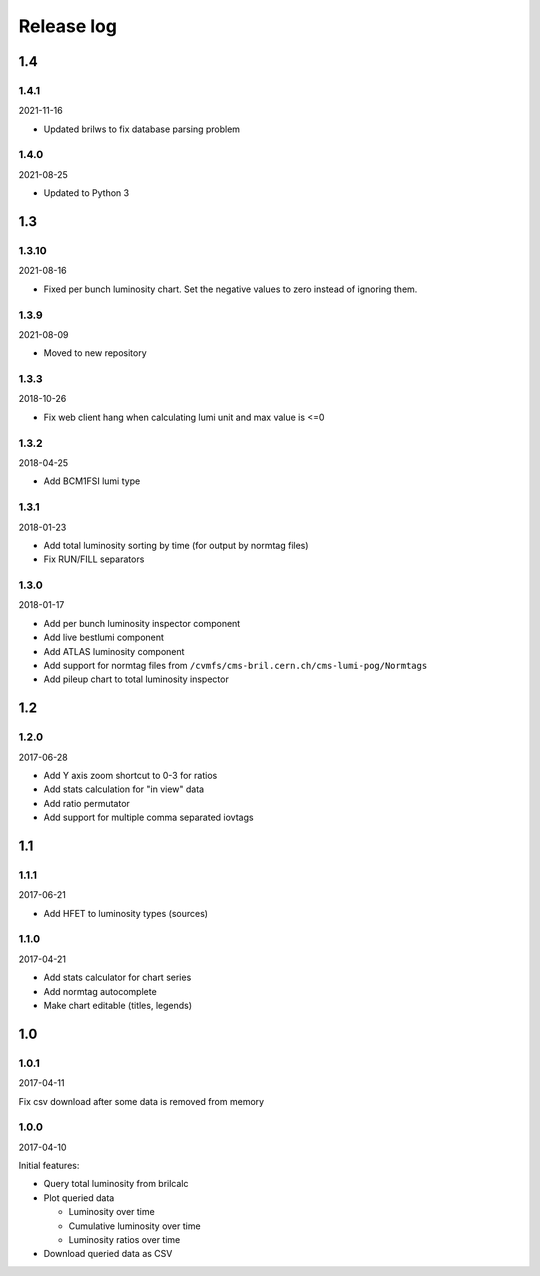 Release log
===========

1.4
-----

1.4.1
^^^^^

2021-11-16

* Updated brilws to fix database parsing problem

1.4.0
^^^^^

2021-08-25

* Updated to Python 3


1.3
-----

1.3.10
^^^^^

2021-08-16

* Fixed per bunch luminosity chart. Set the negative values to zero instead of ignoring them.


1.3.9
^^^^^

2021-08-09

* Moved to new repository


1.3.3
^^^^^

2018-10-26

* Fix web client hang when calculating lumi unit and max value is <=0


1.3.2
^^^^^

2018-04-25

* Add BCM1FSI lumi type


1.3.1
^^^^^

2018-01-23

* Add total luminosity sorting by time (for output by normtag files)
* Fix RUN/FILL separators


1.3.0
^^^^^

2018-01-17

* Add per bunch luminosity inspector component
* Add live bestlumi component
* Add ATLAS luminosity component
* Add support for normtag files from ``/cvmfs/cms-bril.cern.ch/cms-lumi-pog/Normtags``
* Add pileup chart to total luminosity inspector


1.2
-----

1.2.0
^^^^^

2017-06-28

* Add Y axis zoom shortcut to 0-3 for ratios
* Add stats calculation for "in view" data
* Add ratio permutator
* Add support for multiple comma separated iovtags


1.1
-----

1.1.1
^^^^^

2017-06-21

* Add HFET to luminosity types (sources)

1.1.0
^^^^^

2017-04-21

* Add stats calculator for chart series
* Add normtag autocomplete
* Make chart editable (titles, legends)


1.0
-----

1.0.1
^^^^^

2017-04-11

Fix csv download after some data is removed from memory

1.0.0
^^^^^

2017-04-10

Initial features:

* Query total luminosity from brilcalc
* Plot queried data

  * Luminosity over time
  * Cumulative luminosity over time
  * Luminosity ratios over time

* Download queried data as CSV

